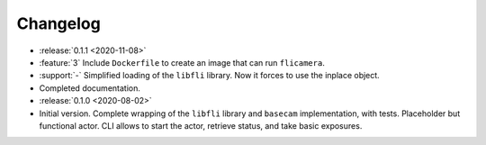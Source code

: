 =========
Changelog
=========

* :release:`0.1.1 <2020-11-08>`
* :feature:`3` Include ``Dockerfile`` to create an image that can run ``flicamera``.
* :support:`-` Simplified loading of the ``libfli`` library. Now it forces to use the inplace object.
* Completed documentation.

* :release:`0.1.0 <2020-08-02>`
* Initial version. Complete wrapping of the ``libfli`` library and ``basecam`` implementation, with tests. Placeholder but functional actor. CLI allows to start the actor, retrieve status, and take basic exposures.
